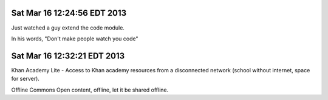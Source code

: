 Sat Mar 16 12:24:56 EDT 2013
============================

Just watched a guy extend the code module.

In his words, "Don't make people watch you code"

Sat Mar 16 12:32:21 EDT 2013
============================

Khan Academy Lite - Access to Khan academy resources from a disconnected network (school without internet, space for server).

Offline Commons
Open content, offline, let it be shared offline.


